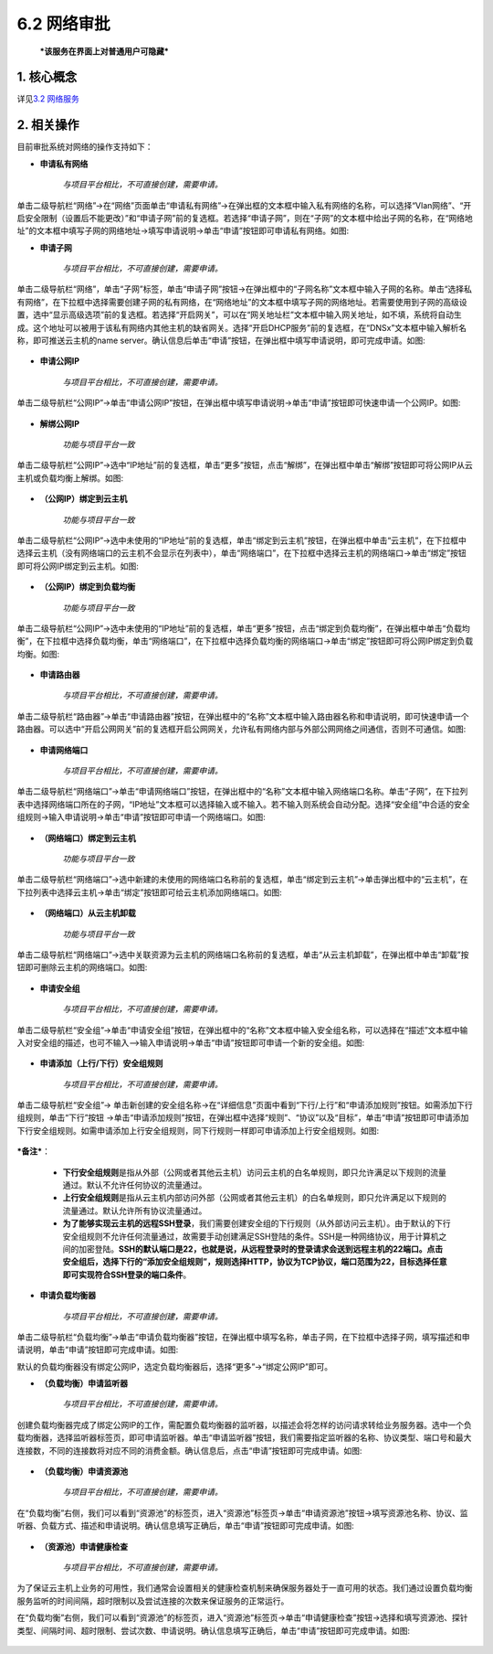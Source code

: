 6.2 网络审批
------------

    ***该服务在界面上对普通用户可隐藏***

1. 核心概念
^^^^^^^^^^^

详见\ `3.2 网络服务 <../UOS项目平台/网络服务.md>`__

2. 相关操作
^^^^^^^^^^^

目前审批系统对网络的操作支持如下：

-  **申请私有网络**

    *与项目平台相比，不可直接创建，需要申请。*

单击二级导航栏“网络”->在“网络”页面单击“申请私有网络”->在弹出框的文本框中输入私有网络的名称，可以选择“Vlan网络”、“开启安全限制（设置后不能更改）”和“申请子网”前的复选框。若选择“申请子网”，则在“子网”的文本框中给出子网的名称，在“网络地址”的文本框中填写子网的网络地址->填写申请说明->单击“申请”按钮即可申请私有网络。如图:
|image0|

-  **申请子网**

    *与项目平台相比，不可直接创建，需要申请。*

单击二级导航栏“网络”，单击“子网”标签，单击“申请子网”按钮->在弹出框中的“子网名称”文本框中输入子网的名称。单击“选择私有网络”，在下拉框中选择需要创建子网的私有网络，在“网络地址”的文本框中填写子网的网络地址。若需要使用到子网的高级设置，选中“显示高级选项”前的复选框。若选择“开启网关”，可以在“网关地址栏”文本框中输入网关地址，如不填，系统将自动生成。这个地址可以被用于该私有网络内其他主机的缺省网关。选择“开启DHCP服务”前的复选框，在“DNSx”文本框中输入解析名称，即可推送云主机的name
server。确认信息后单击“申请”按钮，在弹出框中填写申请说明，即可完成申请。如图:

.. figure:: ../../img/Approval/Network/6-2-1-002.png
   :alt: 

-  **申请公网IP**

    *与项目平台相比，不可直接创建，需要申请。*

单击二级导航栏“公网IP”->单击“申请公网IP”按钮，在弹出框中填写申请说明->单击“申请”按钮即可快速申请一个公网IP。如图:

.. figure:: ../../img/Approval/Network/6-2-1-003.png
   :alt: 

-  **解绑公网IP**

    *功能与项目平台一致*

单击二级导航栏“公网IP”->选中“IP地址”前的复选框，单击“更多”按钮，点击“解绑”，在弹出框中单击“解绑”按钮即可将公网IP从云主机或负载均衡上解绑。如图:

.. figure:: ../../img/Approval/Network/6-2-1-004.png
   :alt: 

-  **（公网IP）绑定到云主机**

    *功能与项目平台一致*

单击二级导航栏“公网IP”->选中未使用的“IP地址”前的复选框，单击“绑定到云主机”按钮，在弹出框中单击“云主机”，在下拉框中选择云主机（没有网络端口的云主机不会显示在列表中），单击“网络端口”，在下拉框中选择云主机的网络端口->单击“绑定”按钮即可将公网IP绑定到云主机。如图:

.. figure:: ../../img/Approval/Network/6-2-1-005.png
   :alt: 

-  **（公网IP）绑定到负载均衡**

    *功能与项目平台一致*

单击二级导航栏“公网IP”->选中未使用的“IP地址”前的复选框，单击“更多”按钮，点击“绑定到负载均衡”，在弹出框中单击“负载均衡”，在下拉框中选择负载均衡，单击“网络端口”，在下拉框中选择负载均衡的网络端口->单击“绑定”按钮即可将公网IP绑定到负载均衡。如图:

.. figure:: ../../img/Approval/Network/6-2-1-006.png
   :alt: 

-  **申请路由器**

    *与项目平台相比，不可直接创建，需要申请。*

单击二级导航栏“路由器”->单击“申请路由器”按钮，在弹出框中的“名称”文本框中输入路由器名称和申请说明，即可快速申请一个路由器。可以选中“开启公网网关”前的复选框开启公网网关，允许私有网络内部与外部公网网络之间通信，否则不可通信。如图:

.. figure:: ../../img/Approval/Network/6-2-1-007.png
   :alt: 

-  **申请网络端口**

    *与项目平台相比，不可直接创建，需要申请。*

单击二级导航栏“网络端口”->单击“申请网络端口”按钮，在弹出框中的“名称”文本框中输入网络端口名称。单击“子网”，在下拉列表中选择网络端口所在的子网，“IP地址”文本框可以选择输入或不输入。若不输入则系统会自动分配。选择“安全组”中合适的安全组规则->输入申请说明->单击“申请”按钮即可申请一个网络端口。如图:

.. figure:: ../../img/Approval/Network/6-2-1-008.png
   :alt: 

-  **（网络端口）绑定到云主机**

    *功能与项目平台一致*

单击二级导航栏“网络端口”->选中新建的未使用的网络端口名称前的复选框，单击“绑定到云主机”->单击弹出框中的“云主机”，在下拉列表中选择云主机->单击“绑定”按钮即可给云主机添加网络端口。如图:

.. figure:: ../../img/Approval/Network/6-2-1-009.png
   :alt: 

-  **（网络端口）从云主机卸载**

    *功能与项目平台一致*

单击二级导航栏“网络端口”->选中关联资源为云主机的网络端口名称前的复选框，单击“从云主机卸载”，在弹出框中单击“卸载”按钮即可删除云主机的网络端口。如图:

.. figure:: ../../img/Approval/Network/6-2-1-010.png
   :alt: 

-  **申请安全组**

    *与项目平台相比，不可直接创建，需要申请。*

单击二级导航栏“安全组”->单击“申请安全组”按钮，在弹出框中的“名称”文本框中输入安全组名称，可以选择在“描述”文本框中输入对安全组的描述，也可不输入-->输入申请说明->单击“申请”按钮即可申请一个新的安全组。如图:

.. figure:: ../../img/Approval/Network/6-2-1-011.png
   :alt: 

-  **申请添加（上行/下行）安全组规则**

    *与项目平台相比，不可直接创建，需要申请。*

单击二级导航栏“安全组”->
单击新创建的安全组名称->在“详细信息”页面中看到“下行/上行”和“申请添加规则”按钮。如需添加下行组规则，单击“下行”按钮
->单击“申请添加规则”按钮，在弹出框中选择“规则”、“协议”以及“目标”，单击“申请”按钮即可申请添加下行安全组规则。如需申请添加上行安全组规则，同下行规则一样即可申请添加上行安全组规则。如图:

.. figure:: ../../img/Approval/Network/6-2-1-012.png
   :alt: 

***备注***\ ：

    -  **下行安全组规则**\ 是指从外部（公网或者其他云主机）访问云主机的白名单规则，即只允许满足以下规则的流量通过。默认不允许任何协议的流量通过。
    -  **上行安全组规则**\ 是指从云主机内部访问外部（公网或者其他云主机）的白名单规则，即只允许满足以下规则的流量通过。默认允许所有协议流量通过。
    -  **为了能够实现云主机的远程SSH登录**\ ，我们需要创建安全组的下行规则（从外部访问云主机）。由于默认的下行安全组规则不允许任何流量通过，故需要手动创建满足SSH登陆的条件。SSH是一种网络协议，用于计算机之间的加密登陆。\ **SSH的默认端口是22，也就是说，从远程登录时的登录请求会送到远程主机的22端口。点击安全组后，选择下行的“添加安全组规则”，规则选择HTTP，协议为TCP协议，端口范围为22，目标选择任意即可实现符合SSH登录的端口条件**\ 。

-  **申请负载均衡器**

    *与项目平台相比，不可直接创建，需要申请。*

单击二级导航栏“负载均衡”->单击“申请负载均衡器”按钮，在弹出框中填写名称，单击子网，在下拉框中选择子网，填写描述和申请说明，单击“申请”按钮即可完成申请。如图:
|image1|

默认的负载均衡器没有绑定公网IP，选定负载均衡器后，选择“更多”->“绑定公网IP”即可。

-  **（负载均衡）申请监听器**

    *与项目平台相比，不可直接创建，需要申请。*

创建负载均衡器完成了绑定公网IP的工作，需配置负载均衡器的监听器，以描述会将怎样的访问请求转给业务服务器。选中一个负载均衡器，选择监听器标签页，即可申请监听器。单击“申请监听器”按钮，我们需要指定监听器的名称、协议类型、端口号和最大连接数，不同的连接数将对应不同的消费金额。确认信息后，点击“申请”按钮即可完成申请。如图:

.. figure:: ../../img/Approval/Network/6-2-1-014.png
   :alt: 

-  **（负载均衡）申请资源池**

    *与项目平台相比，不可直接创建，需要申请。*

在“负载均衡”右侧，我们可以看到“资源池”的标签页，进入“资源池”标签页->单击“申请资源池”按钮->填写资源池名称、协议、监听器、负载方式、描述和申请说明。确认信息填写正确后，单击“申请”按钮即可完成申请。如图:

.. figure:: ../../img/Approval/Network/6-2-1-015.png
   :alt: 

-  **（资源池）申请健康检查**

    *与项目平台相比，不可直接创建，需要申请。*

为了保证云主机上业务的可用性，我们通常会设置相关的健康检查机制来确保服务器处于一直可用的状态。我们通过设置负载均衡服务监听的时间间隔，超时限制以及尝试连接的次数来保证服务的正常运行。

在“负载均衡”右侧，我们可以看到“资源池”的标签页，进入“资源池”标签页->单击“申请健康检查”按钮->选择和填写资源池、探针类型、间隔时间、超时限制、尝试次数、申请说明。确认信息填写正确后，单击“申请”按钮即可完成申请。如图:

.. figure:: ../../img/Approval/Network/6-2-1-016.png
   :alt: 

.. |image0| image:: ../../img/Approval/Network/6-2-1-001.png
.. |image1| image:: ../../img/Approval/Network/6-2-1-013.png

